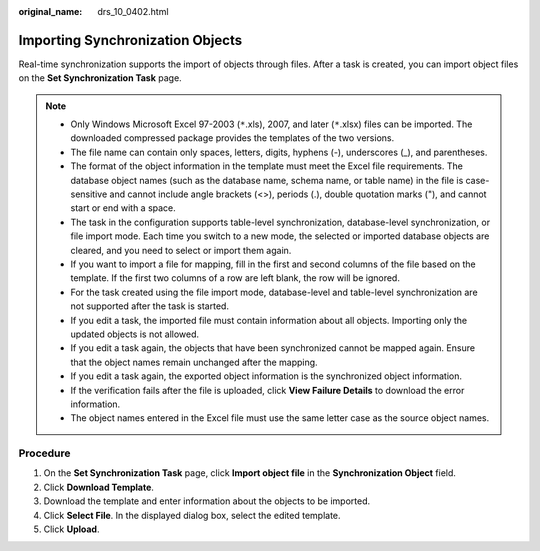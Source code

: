 :original_name: drs_10_0402.html

.. _drs_10_0402:

Importing Synchronization Objects
=================================

Real-time synchronization supports the import of objects through files. After a task is created, you can import object files on the **Set Synchronization Task** page.

.. note::

   -  Only Windows Microsoft Excel 97-2003 (``*``.xls), 2007, and later (``*``.xlsx) files can be imported. The downloaded compressed package provides the templates of the two versions.
   -  The file name can contain only spaces, letters, digits, hyphens (-), underscores (_), and parentheses.
   -  The format of the object information in the template must meet the Excel file requirements. The database object names (such as the database name, schema name, or table name) in the file is case-sensitive and cannot include angle brackets (<>), periods (.), double quotation marks ("), and cannot start or end with a space.
   -  The task in the configuration supports table-level synchronization, database-level synchronization, or file import mode. Each time you switch to a new mode, the selected or imported database objects are cleared, and you need to select or import them again.
   -  If you want to import a file for mapping, fill in the first and second columns of the file based on the template. If the first two columns of a row are left blank, the row will be ignored.
   -  For the task created using the file import mode, database-level and table-level synchronization are not supported after the task is started.
   -  If you edit a task, the imported file must contain information about all objects. Importing only the updated objects is not allowed.
   -  If you edit a task again, the objects that have been synchronized cannot be mapped again. Ensure that the object names remain unchanged after the mapping.
   -  If you edit a task again, the exported object information is the synchronized object information.
   -  If the verification fails after the file is uploaded, click **View Failure Details** to download the error information.
   -  The object names entered in the Excel file must use the same letter case as the source object names.

Procedure
---------

#. On the **Set Synchronization Task** page, click **Import object file** in the **Synchronization Object** field.
#. Click **Download Template**.
#. Download the template and enter information about the objects to be imported.
#. Click **Select File**. In the displayed dialog box, select the edited template.
#. Click **Upload**.
